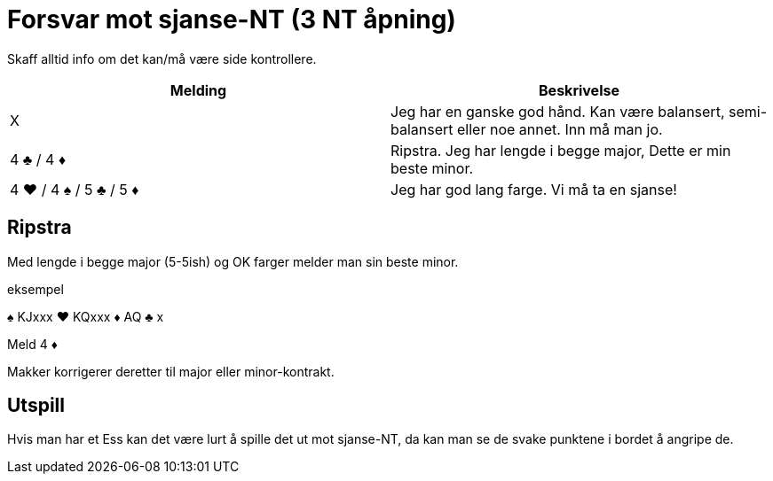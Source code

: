 = Forsvar mot sjanse-NT (3 NT åpning)

Skaff alltid info om det kan/må være side kontrollere.

|===
| Melding | Beskrivelse

| X
| Jeg har en ganske god hånd. Kan være balansert, semi-balansert eller noe annet. Inn må man jo.

| 4 [.clubs]#♣# / 4 [.diamonds]#♦#
| Ripstra. Jeg har lengde i begge major, Dette er min beste minor.

| 4 [.hearts]#♥# / 4 [.spades]#♠# / 5 [.clubs]#♣# / 5 [.diamonds]#♦#
| Jeg har god lang farge. Vi må ta en sjanse!
|===


== Ripstra

Med lengde i begge major (5-5ish) og OK farger melder man sin beste minor.

.eksempel
[.spades]#♠# KJxxx [.hearts]#♥# KQxxx [.diamonds]#♦# AQ [.clubs]#♣# x

Meld 4 [.diamonds]#♦#

Makker korrigerer deretter til major eller minor-kontrakt.

== Utspill

Hvis man har et Ess kan det være lurt å spille det ut mot sjanse-NT, da kan man se de svake punktene i bordet å angripe de.

